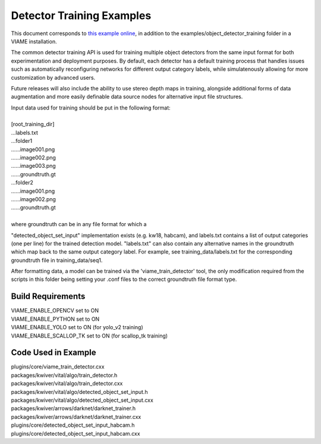 
==========================
Detector Training Examples
==========================

This document corresponds to `this example online`_, in addition to the
examples/object_detector_training folder in a VIAME installation.

.. _this example online: https://github.com/Kitware/VIAME/tree/master/examples/object_detector_training

The common detector training API is used for training multiple object
detectors from the same input format for both experimentation and
deployment purposes. By default, each detector has a default training
process that handles issues such as automatically reconfiguring networks
for different output category labels, while simulatenously allowing for
more customization by advanced users.

Future releases will also include the ability to use stereo depth
maps in training, alongside additional forms of data augmentation
and more easily definable data source nodes for alternative input
file structures.

| Input data used for training should be put in the following format:
|
| [root_training_dir]
| ...labels.txt
| ...folder1
| ......image001.png
| ......image002.png
| ......image003.png
| ......groundtruth.gt
| ...folder2
| ......image001.png
| ......image002.png
| ......groundtruth.gt
|
| where groundtruth can be in any file format for which a
"detected_object_set_input" implementation exists (e.g. kw18, habcam),
and labels.txt contains a list of output categories (one per line) for
the trained detection model. "labels.txt" can also contain any alternative
names in the groundtruth which map back to the same output category label.
For example, see training_data/labels.txt for the corresponding groundtruth
file in training_data/seq1.

After formatting data, a model can be trained via the 'viame_train_detector'
tool, the only modification required from the scripts in this folder being
setting your .conf files to the correct groundtruth file format type.


******************
Build Requirements
******************

| VIAME_ENABLE_OPENCV set to ON
| VIAME_ENABLE_PYTHON set to ON
| VIAME_ENABLE_YOLO set to ON (for yolo_v2 training)
| VIAME_ENABLE_SCALLOP_TK set to ON (for scallop_tk training)


********************
Code Used in Example
********************

| plugins/core/viame_train_detector.cxx
| packages/kwiver/vital/algo/train_detector.h
| packages/kwiver/vital/algo/train_detector.cxx
| packages/kwiver/vital/algo/detected_object_set_input.h
| packages/kwiver/vital/algo/detected_object_set_input.cxx
| packages/kwiver/arrows/darknet/darknet_trainer.h
| packages/kwiver/arrows/darknet/darknet_trainer.cxx
| plugins/core/detected_object_set_input_habcam.h
| plugins/core/detected_object_set_input_habcam.cxx
